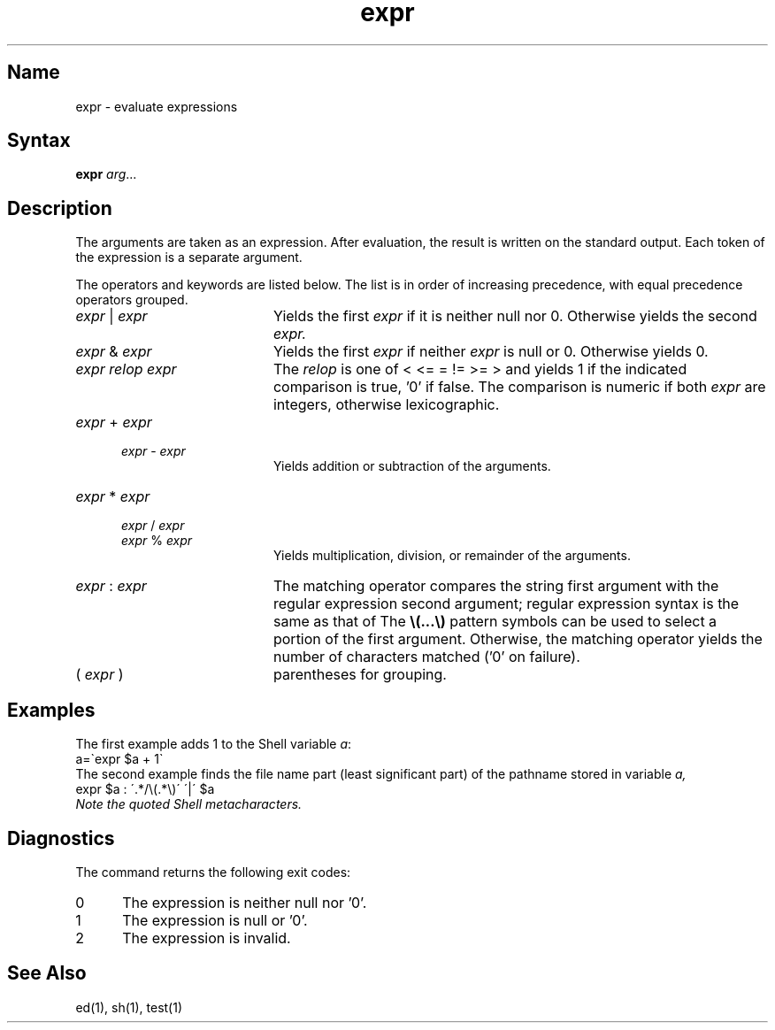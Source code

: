 .\" SCCSID: @(#)expr.1	8.1	9/11/90
.\" SCCSID: @(#)expr.1	8.1	9/11/90
.TH expr 1 
.SH Name
expr \- evaluate expressions
.SH Syntax
.B expr
\fIarg\fR...
.SH Description
.NXR "expr command"
.NXR "expression" "taking arguments as"
The arguments are taken as an expression.
After evaluation, the result is written on the standard output.
Each token of the expression is a separate argument.
.PP
The operators and keywords are listed below.
The list is in order of increasing precedence,
with equal precedence operators grouped.
.TP 20
.IR expr " | " expr
Yields the first
.I expr
if it is neither null nor 0.  Otherwise
yields the second
.I expr.
.TP
.IR expr " & " expr
Yields the first
.I expr
if neither
.I expr
is null or 0.  Otherwise yields 0.
.TP
.I expr relop expr
The
.I relop
is one of
< <= = != >= > and
yields 1 if the indicated comparison is true, '0' if false.
The comparison is numeric if both
.I expr
are integers, otherwise lexicographic.
.TP
.IR expr " + " expr
.RS 5
.IR expr " - " expr
.RE
.RS 20
Yields addition or subtraction of the arguments.
.RE
.TP 20
.IR expr " * " expr
.RS 5
.IR expr " / " expr
.br
.IR expr " % " expr
.RE
.RS 20
Yields multiplication, division, or remainder of the arguments.
.RE
.TP 20
.IR expr " : " expr
The matching operator compares the string first argument
with the regular expression second argument;
regular expression syntax is the same as that of
.MS ed 1 .
The
\fB\\(\|.\|.\|.\|\\)\fP
pattern symbols can be used to select a portion of the
first argument.
Otherwise,
the matching operator yields the number of characters matched
('0' on failure).
.TP
.RI ( " expr " )
parentheses for grouping.
.SH Examples
.NXR "expr command" "examples"
The first example adds 1 to the Shell variable \fIa\fP\^:
.EX
a=\`expr $a + 1\`
.EE
The second example finds the file name part (least significant part)
of the pathname stored in variable \fIa,
.EX
expr $a : \'.*/\e(\^.*\e)\' \'\^|\' $a
.EE
Note the quoted Shell metacharacters.
.SH Diagnostics
The 
.PN expr
command returns the following exit codes:
.IP 0 5
The expression is neither null nor '0'.
.IP 1
The expression is null or '0'.
.IP 2
The expression is invalid.
.SH See Also
ed(1), sh(1), test(1)
